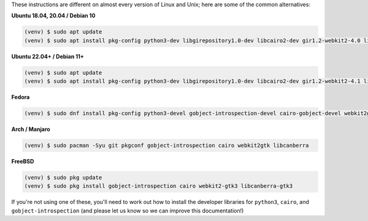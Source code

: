 These instructions are different on almost every version of Linux and Unix; here are
some of the common alternatives:

..
    The package list should be the same as in ci.yml, and the BeeWare tutorial
    (except for the webkit2 parts, which aren't included in the tutorial)

**Ubuntu 18.04, 20.04 / Debian 10**

.. code-block:: console

    (venv) $ sudo apt update
    (venv) $ sudo apt install pkg-config python3-dev libgirepository1.0-dev libcairo2-dev gir1.2-webkit2-4.0 libcanberra-gtk3-module

**Ubuntu 22.04+ / Debian 11+**

.. code-block:: console

    (venv) $ sudo apt update
    (venv) $ sudo apt install pkg-config python3-dev libgirepository1.0-dev libcairo2-dev gir1.2-webkit2-4.1 libcanberra-gtk3-module

**Fedora**

.. code-block:: console

    (venv) $ sudo dnf install pkg-config python3-devel gobject-introspection-devel cairo-gobject-devel webkit2gtk3 libcanberra-gtk3

**Arch / Manjaro**

.. code-block:: console

    (venv) $ sudo pacman -Syu git pkgconf gobject-introspection cairo webkit2gtk libcanberra

**FreeBSD**

.. code-block:: console

    (venv) $ sudo pkg update
    (venv) $ sudo pkg install gobject-introspection cairo webkit2-gtk3 libcanberra-gtk3

If you're not using one of these, you'll need to work out how to install the developer
libraries for ``python3``, ``cairo``, and ``gobject-introspection`` (and please let us
know so we can improve this documentation!)
